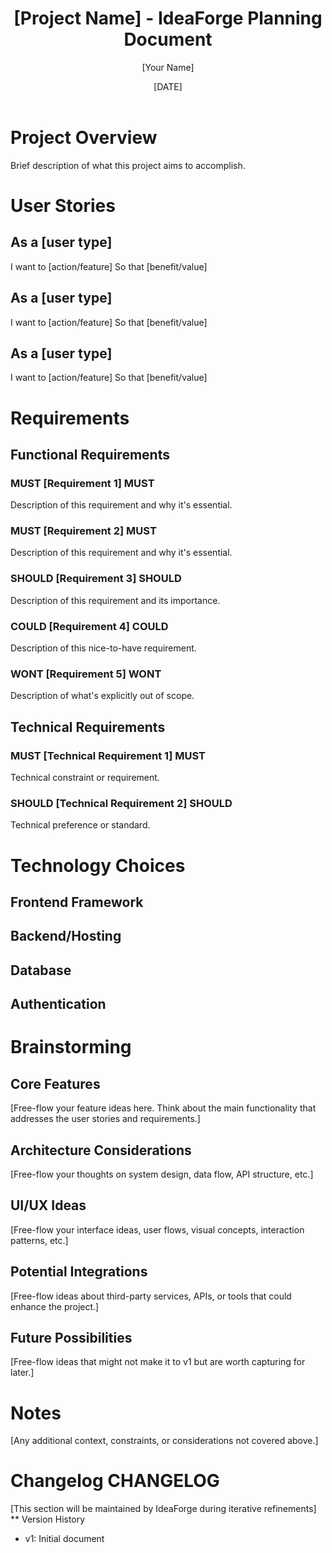 #+TITLE: [Project Name] - IdeaForge Planning Document
#+DATE: [DATE]
#+AUTHOR: [Your Name]
#+STARTUP: overview

* Project Overview
Brief description of what this project aims to accomplish.

* User Stories
** As a [user type]
   I want to [action/feature]
   So that [benefit/value]

** As a [user type]
   I want to [action/feature]
   So that [benefit/value]

** As a [user type]
   I want to [action/feature]
   So that [benefit/value]

* Requirements
** Functional Requirements
*** MUST [Requirement 1]                                               :MUST:
    Description of this requirement and why it's essential.
    
*** MUST [Requirement 2]                                               :MUST:
    Description of this requirement and why it's essential.
    
*** SHOULD [Requirement 3]                                           :SHOULD:
    Description of this requirement and its importance.
    
*** COULD [Requirement 4]                                             :COULD:
    Description of this nice-to-have requirement.
    
*** WONT [Requirement 5]                                               :WONT:
    Description of what's explicitly out of scope.

** Technical Requirements
*** MUST [Technical Requirement 1]                                     :MUST:
    Technical constraint or requirement.
    
*** SHOULD [Technical Requirement 2]                                 :SHOULD:
    Technical preference or standard.

* Technology Choices
** Frontend Framework

** Backend/Hosting

** Database

** Authentication

* Brainstorming
** Core Features
   [Free-flow your feature ideas here. Think about the main functionality that addresses the user stories and requirements.]

** Architecture Considerations
   [Free-flow your thoughts on system design, data flow, API structure, etc.]

** UI/UX Ideas
   [Free-flow your interface ideas, user flows, visual concepts, interaction patterns, etc.]

** Potential Integrations
   [Free-flow ideas about third-party services, APIs, or tools that could enhance the project.]

** Future Possibilities
   [Free-flow ideas that might not make it to v1 but are worth capturing for later.]

* Notes
  [Any additional context, constraints, or considerations not covered above.]

* Changelog                                                        :CHANGELOG:
  [This section will be maintained by IdeaForge during iterative refinements]
  ** Version History
     - v1: Initial document

